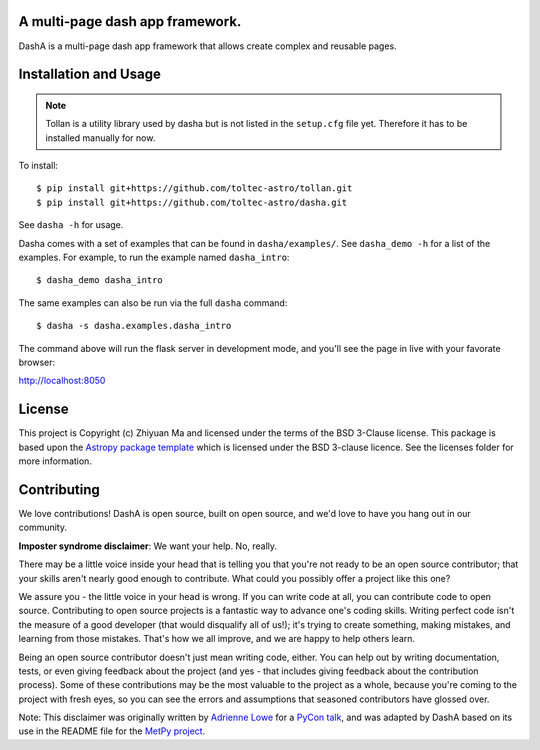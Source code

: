 A multi-page dash app framework.
--------------------------------

.. image:: http://img.shields.io/badge/powered%20by-AstroPy-orange.svg?style=flat
    :target: http://www.astropy.org
    :alt: Powered by Astropy Badge

DashA is a multi-page dash app framework that allows create complex and
reusable pages.


Installation and Usage
----------------------

.. Note:: Tollan is a utility library used by dasha but is not listed in the
    ``setup.cfg`` file yet. Therefore it has to be installed manually
    for now.

To install::

   $ pip install git+https://github.com/toltec-astro/tollan.git
   $ pip install git+https://github.com/toltec-astro/dasha.git

See ``dasha -h`` for usage.

Dasha comes with a set of examples that can be found in ``dasha/examples/``.
See ``dasha_demo -h`` for a list of the examples. For example, to run the
example named ``dasha_intro``::

   $ dasha_demo dasha_intro

The same examples can also be run via the full ``dasha`` command::

   $ dasha -s dasha.examples.dasha_intro

The command above will run the flask server in development mode,
and you'll see the page in live with your favorate browser::

http://localhost:8050


License
-------

This project is Copyright (c) Zhiyuan Ma and licensed under
the terms of the BSD 3-Clause license. This package is based upon
the `Astropy package template <https://github.com/astropy/package-template>`_
which is licensed under the BSD 3-clause licence. See the licenses folder for
more information.


Contributing
------------

We love contributions! DashA is open source,
built on open source, and we'd love to have you hang out in our community.

**Imposter syndrome disclaimer**: We want your help. No, really.

There may be a little voice inside your head that is telling you that you're not
ready to be an open source contributor; that your skills aren't nearly good
enough to contribute. What could you possibly offer a project like this one?

We assure you - the little voice in your head is wrong. If you can write code at
all, you can contribute code to open source. Contributing to open source
projects is a fantastic way to advance one's coding skills. Writing perfect code
isn't the measure of a good developer (that would disqualify all of us!); it's
trying to create something, making mistakes, and learning from those
mistakes. That's how we all improve, and we are happy to help others learn.

Being an open source contributor doesn't just mean writing code, either. You can
help out by writing documentation, tests, or even giving feedback about the
project (and yes - that includes giving feedback about the contribution
process). Some of these contributions may be the most valuable to the project as
a whole, because you're coming to the project with fresh eyes, so you can see
the errors and assumptions that seasoned contributors have glossed over.

Note: This disclaimer was originally written by
`Adrienne Lowe <https://github.com/adriennefriend>`_ for a
`PyCon talk <https://www.youtube.com/watch?v=6Uj746j9Heo>`_, and was adapted by
DashA based on its use in the README file for the
`MetPy project <https://github.com/Unidata/MetPy>`_.

